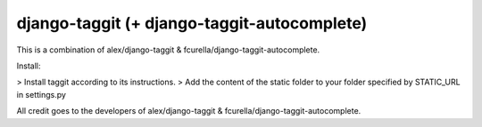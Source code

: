 django-taggit (+ django-taggit-autocomplete)
============================================

This is a combination of alex/django-taggit & fcurella/django-taggit-autocomplete.

Install:

> Install taggit according to its instructions.
> Add the content of the static folder to your folder specified by STATIC_URL in settings.py


All credit goes to the developers of alex/django-taggit & fcurella/django-taggit-autocomplete.